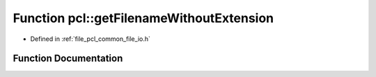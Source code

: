 .. _exhale_function_namespacepcl_1af45ced9a4448cf680b2e5da96f4e9aea:

Function pcl::getFilenameWithoutExtension
=========================================

- Defined in :ref:`file_pcl_common_file_io.h`


Function Documentation
----------------------


.. doxygenfunction:: pcl::getFilenameWithoutExtension(const std::string&)
